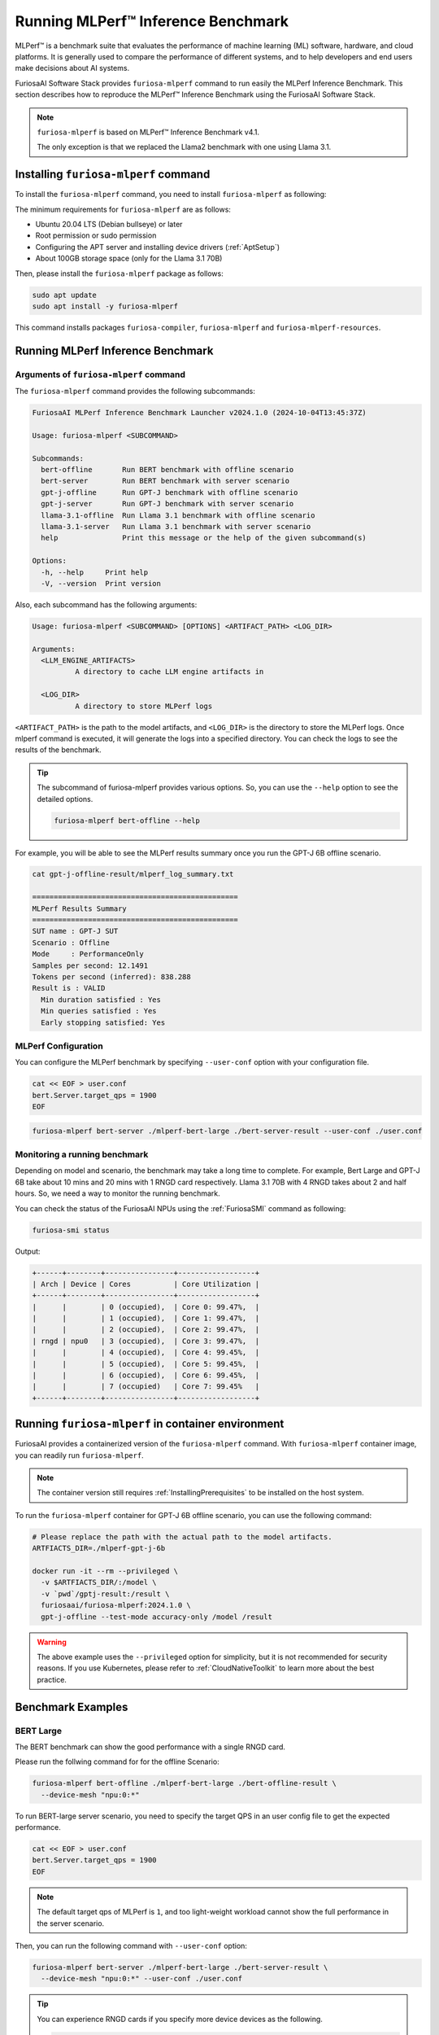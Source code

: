 .. _GettingStartedFuriosaMLPerf:

**********************************************
Running MLPerf™ Inference Benchmark
**********************************************

MLPerf™ is a benchmark suite that evaluates the performance of machine learning (ML) software, hardware, and
cloud platforms. It is generally used to compare the performance of different systems,
and to help developers and end users make decisions about AI systems.

FuriosaAI Software Stack provides ``furiosa-mlperf`` command to run easily the MLPerf Inference Benchmark.
This section describes how to reproduce the MLPerf™ Inference Benchmark using the FuriosaAI Software Stack.

.. note::

  ``furiosa-mlperf`` is based on MLPerf™ Inference Benchmark v4.1.

  The only exception is that we replaced the Llama2 benchmark with one using Llama 3.1.


Installing ``furiosa-mlperf`` command
=========================================

To install the ``furiosa-mlperf`` command, you need to install ``furiosa-mlperf`` as following:

The minimum requirements for ``furiosa-mlperf`` are as follows:

* Ubuntu 20.04 LTS (Debian bullseye) or later
* Root permission or sudo permission
* Configuring the APT server and installing device drivers (:ref:`AptSetup`)
* About 100GB storage space (only for the Llama 3.1 70B)

Then, please install the ``furiosa-mlperf`` package as follows:

.. code-block:: sh

  sudo apt update
  sudo apt install -y furiosa-mlperf

This command installs packages ``furiosa-compiler``, ``furiosa-mlperf`` and ``furiosa-mlperf-resources``.

Running MLPerf Inference Benchmark
====================================================

Arguments of ``furiosa-mlperf`` command
-------------------------------------------------

The ``furiosa-mlperf`` command provides the following subcommands:

.. code-block::

  FuriosaAI MLPerf Inference Benchmark Launcher v2024.1.0 (2024-10-04T13:45:37Z)

  Usage: furiosa-mlperf <SUBCOMMAND>

  Subcommands:
    bert-offline       Run BERT benchmark with offline scenario
    bert-server        Run BERT benchmark with server scenario
    gpt-j-offline      Run GPT-J benchmark with offline scenario
    gpt-j-server       Run GPT-J benchmark with server scenario
    llama-3.1-offline  Run Llama 3.1 benchmark with offline scenario
    llama-3.1-server   Run Llama 3.1 benchmark with server scenario
    help               Print this message or the help of the given subcommand(s)

  Options:
    -h, --help     Print help
    -V, --version  Print version


Also, each subcommand has the following arguments:

.. code-block::

  Usage: furiosa-mlperf <SUBCOMMAND> [OPTIONS] <ARTIFACT_PATH> <LOG_DIR>

  Arguments:
    <LLM_ENGINE_ARTIFACTS>
            A directory to cache LLM engine artifacts in

    <LOG_DIR>
            A directory to store MLPerf logs


``<ARTIFACT_PATH>`` is the path to the model artifacts, and ``<LOG_DIR>`` is the directory to store the MLPerf logs.
Once mlperf command is executed, it will generate the logs into a specified directory.
You can check the logs to see the results of the benchmark.

.. tip::

  The subcommand of furiosa-mlperf provides various options. So, you can use the ``--help`` option to see the detailed options.

  .. code-block:: sh

    furiosa-mlperf bert-offline --help


For example, you will be able to see the MLPerf results summary once you run the GPT-J 6B offline scenario.

.. code-block:: sh

  cat gpt-j-offline-result/mlperf_log_summary.txt

  ================================================
  MLPerf Results Summary
  ================================================
  SUT name : GPT-J SUT
  Scenario : Offline
  Mode     : PerformanceOnly
  Samples per second: 12.1491
  Tokens per second (inferred): 838.288
  Result is : VALID
    Min duration satisfied : Yes
    Min queries satisfied : Yes
    Early stopping satisfied: Yes


MLPerf Configuration
-------------------------------------------------
You can configure the MLPerf benchmark by specifying ``--user-conf`` option with your configuration file.


.. code-block::

  cat << EOF > user.conf
  bert.Server.target_qps = 1900
  EOF

.. code-block::

  furiosa-mlperf bert-server ./mlperf-bert-large ./bert-server-result --user-conf ./user.conf


Monitoring a running benchmark
-------------------------------------------------

Depending on model and scenario, the benchmark may take a long time to complete.
For example, Bert Large and GPT-J 6B take about 10 mins and 20 mins with 1 RNGD card respectively.
Llama 3.1 70B with 4 RNGD takes about 2 and half hours. So, we need a way to monitor the running benchmark.

You can check the status of the FuriosaAI NPUs using the :ref:`FuriosaSMI` command as following:

.. code-block:: sh

  furiosa-smi status


Output:

.. code-block::

  +------+--------+----------------+------------------+
  | Arch | Device | Cores          | Core Utilization |
  +------+--------+----------------+------------------+
  |      |        | 0 (occupied),  | Core 0: 99.47%,  |
  |      |        | 1 (occupied),  | Core 1: 99.47%,  |
  |      |        | 2 (occupied),  | Core 2: 99.47%,  |
  | rngd | npu0   | 3 (occupied),  | Core 3: 99.47%,  |
  |      |        | 4 (occupied),  | Core 4: 99.45%,  |
  |      |        | 5 (occupied),  | Core 5: 99.45%,  |
  |      |        | 6 (occupied),  | Core 6: 99.45%,  |
  |      |        | 7 (occupied)   | Core 7: 99.45%   |
  +------+--------+----------------+------------------+


Running ``furiosa-mlperf`` in container environment
====================================================
FuriosaAI provides a containerized version of the ``furiosa-mlperf`` command.
With ``furiosa-mlperf`` container image, you can readily run ``furiosa-mlperf``.

.. note::

  The container version still requires :ref:`InstallingPrerequisites` to be installed on the host system.


To run the ``furiosa-mlperf`` container for GPT-J 6B offline scenario,
you can use the following command:

.. code-block:: sh

  # Please replace the path with the actual path to the model artifacts.
  ARTFIACTS_DIR=./mlperf-gpt-j-6b

  docker run -it --rm --privileged \
    -v $ARTFIACTS_DIR/:/model \
    -v `pwd`/gptj-result:/result \
    furiosaai/furiosa-mlperf:2024.1.0 \
    gpt-j-offline --test-mode accuracy-only /model /result



.. warning::

  The above example uses the ``--privileged`` option for simplicity, but it is not recommended for security reasons.
  If you use Kubernetes, please refer to :ref:`CloudNativeToolkit` to learn more about the best practice.


Benchmark Examples
====================================================

BERT Large
---------------------------

The BERT benchmark can show the good performance with a single RNGD card.

Please run the follwing command for for the offline Scenario:

.. code-block:: sh

  furiosa-mlperf bert-offline ./mlperf-bert-large ./bert-offline-result \
    --device-mesh "npu:0:*"


To run BERT-large server scenario, you need to specify the target QPS
in an user config file to get the expected performance.

.. code-block:: sh

  cat << EOF > user.conf
  bert.Server.target_qps = 1900
  EOF

.. note::

  The default target qps of MLPerf is ``1``, and too light-weight workload cannot
  show the full performance in the server scenario.

Then, you can run the following command with ``--user-conf`` option:

.. code-block:: sh

  furiosa-mlperf bert-server ./mlperf-bert-large ./bert-server-result \
    --device-mesh "npu:0:*" --user-conf ./user.conf


.. tip::

  You can experience RNGD cards if you specify more device devices as the following.

  .. code-block:: sh

    furiosa-mlperf bert-offline ./mlperf-bert-large ./bert-offline-result \
      --device-mesh "npu:0:*,npu:1:*" --user-conf ./user.conf


GPT-J 6B benchmark
----------------------------

The GPT-J benchmark also can show the good performance with a single RNGD.

To run GPT-J 6B serving inference benchmark, you can use the following command:

.. code-block:: sh

  furiosa-mlperf gpt-j-server ./mlperf-gpt-j-6b ./gpt-j-server-result

To run GPT-J 6B offline inference benchmark, you can use the following command:

.. code-block:: sh

  furiosa-mlperf gpt-j-offline ./mlperf-gpt-j-6b ./gpt-j-offline-result


Llama 3.1 70B benchmark
-----------------------------

Llama 3.1 70B can fit to at least 2 RNGDs. For the best performance, you will need 8 RNGD cards.

To run Llama 3.1 70B serving inference benchmark, you can use the following command:

.. code-block:: sh

  furiosa-mlperf llama-3.1-server ./Llama-3.1-70B-Instruct ./llama-3.1-server-result


To run Llama 3.1 70B offline inference benchmark, you can use the following command:

.. code-block:: sh

  furiosa-mlperf llama-3.1-offline ./Llama-3.1-70B-Instruct ./llama-3.1-offline-result
